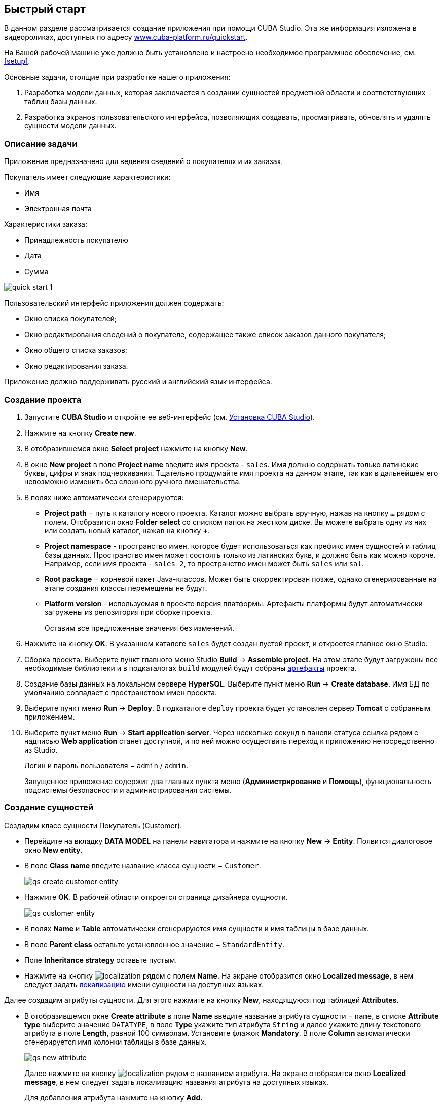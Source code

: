 [[quick_start]]
== Быстрый старт

В данном разделе рассматривается создание приложения при помощи CUBA Studio. Эта же информация изложена в видеороликах, доступных по адресу link:$$https://www.cuba-platform.ru/quickstart$$[www.cuba-platform.ru/quickstart].

На Вашей рабочей машине уже должно быть установлено и настроено необходимое программное обеспечение, см. <<setup,>>.

Основные задачи, стоящие при разработке нашего приложения:

. Разработка модели данных, которая заключается в создании сущностей предметной области и соответствующих таблиц базы данных.

. Разработка экранов пользовательского интерфейса, позволяющих создавать, просматривать, обновлять и удалять сущности модели данных.

[[qs_app_details]]
=== Описание задачи

Приложение предназначено для ведения сведений о покупателях и их заказах. 

Покупатель имеет следующие характеристики:

* Имя

* Электронная почта

Характеристики заказа:

* Принадлежность покупателю

* Дата

* Сумма

image::quick_start_1.png[align="center"]

Пользовательский интерфейс приложения должен содержать:

* Окно списка покупателей;

* Окно редактирования сведений о покупателе, содержащее также список заказов данного покупателя;

* Окно общего списка заказов;

* Окно редактирования заказа.

Приложение должно поддерживать русский и английский язык интерфейса.

[[qs_create_project]]
=== Создание проекта

. Запустите *CUBA Studio* и откройте ее веб-интерфейс (см. <<cubaStudio_install,Установка CUBA Studio>>).

. Нажмите на кнопку *Create new*.

. В отобразившемся окне *Select project* нажмите на кнопку *New*.

. В окне *New project* в поле *Project name* введите имя проекта - `sales`. Имя должно содержать только латинские буквы, цифры и знак подчеркивания. Тщательно продумайте имя проекта на данном этапе, так как в дальнейшем его невозможно изменить без сложного ручного вмешательства.

. В полях ниже автоматически сгенерируются:

* *Project path* − путь к каталогу нового проекта. Каталог можно выбрать вручную, нажав на кнопку `*...*` рядом с полем. Отобразится окно *Folder select* со списком папок на жестком диске. Вы можете выбрать одну из них или создать новый каталог, нажав на кнопку *+*.

* *Project namespace* - пространство имен, которое будет использоваться как префикс имен сущностей и таблиц базы данных. Пространство имен может состоять только из латинских букв, и должно быть как можно короче. Например, если имя проекта - `++sales_2++`, то пространство имен может быть `sales` или `sal`.

* *Root package* − корневой пакет Java-классов. Может быть скорректирован позже, однако сгенерированные на этапе создания классы перемещены не будут.

* *Platform version* - используемая в проекте версия платформы. Артефакты платформы будут автоматически загружены из репозитория при сборке проекта.
+
Оставим все предложенные значения без изменений.

. Нажмите на кнопку *OK*. В указанном каталоге `sales` будет создан пустой проект, и откроется главное окно Studio.

. Сборка проекта. Выберите пункт главного меню Studio *Build* → *Assemble project*. На этом этапе будут загружены все необходимые библиотеки и в подкаталогах `build` модулей будут собраны <<artifact,артефакты>> проекта.

. Создание базы данных на локальном сервере *HyperSQL*. Выберите пункт меню *Run* → *Create database*. Имя БД по умолчанию совпадает с пространством имен проекта.

. Выберите пункт меню *Run* → *Deploy*. В подкаталоге `deploy` проекта будет установлен сервер *Tomcat* с собранным приложением.

. Выберите пункт меню *Run* → *Start application server*. Через несколько секунд в панели статуса ссылка рядом с надписью *Web application* станет доступной, и по ней можно осуществить переход к приложению непосредственно из Studio.
+
Логин и пароль пользователя − `admin` / `admin`.
+
Запущенное приложение содержит два главных пункта меню (*Администрирование* и *Помощь*), функциональность подсистемы безопасности и администрирования системы.

[[qs_create_entities]]
=== Создание сущностей

Создадим класс сущности Покупатель (Customer).

* Перейдите на вкладку *DATA MODEL* на панели навигатора и нажмите на кнопку *New* -> *Entity*. Появится диалоговое окно *New entity*.

* В поле *Class name* введите название класса сущности − `Customer`.
+
 
+
image::qs_create_customer_entity.png[align="center"]

 

* Нажмите *OK*. В рабочей области откроется страница дизайнера сущности.
+
 
+
image::qs_customer_entity.png[align="center"]

 

* В полях *Name* и *Table* автоматически сгенерируются имя сущности и имя таблицы в базе данных.

* В поле *Parent class* оставьте установленное значение − `StandardEntity`.

* Поле *Inheritance strategy* оставьте пустым.

* Нажмите на кнопку image:localization.png[] рядом с полем *Name*. На экране отобразится окно *Localized message*, в нем следует задать <<localization,локализацию>> имени сущности на доступных языках.

Далее создадим атрибуты сущности. Для этого нажмите на кнопку *New*, находящуюся под таблицей *Attributes*.

* В отобразившемся окне *Create attribute* в поле *Name* введите название атрибута сущности − `name`, в списке *Attribute type* выберите значение `DATATYPE`, в поле *Type* укажите тип атрибута `String` и далее укажите длину текстового атрибута в поле *Length*, равной 100 символам. Установите флажок *Mandatory*. В поле *Column* автоматически сгенерируется имя колонки таблицы в базе данных.
+
 
+
image::qs_new_attribute.png[align="center"]

 
+
Далее нажмите на кнопку image:localization.png[] рядом с названием атрибута. На экране отобразится окно *Localized message*, в нем следует задать локализацию названия атрибута на доступных языках. 
+
Для добавления атрибута нажмите на кнопку *Add*.

* Атрибут `email` создается таким же образом, за исключением того, что в поле *Length* следует указать значение `50`.

После создания атрибутов перейдите на вкладку *Instance name* дизайнера сущности для задания <<namePattern_annotation,Name pattern>>. В списке *Available attributes* выделите атрибут *name* и перенесите его в список *Name pattern attributes* нажав на кнопку с изображением стрелки вправо.

image::qs_customer_instance_name.png[align="center"]

На этом создание сущности Customer завершено. Нажмите на кнопку *OK* в верхней панели для сохранения изменений.

Создадим сущность Заказ (Order). В панели *Entities* нажмите на кнопку *New entity*. В поле *Class name* введите название класса сущности − `Order`. Сущность должна иметь следующие атрибуты: 

* *Name* − `customer`, *Attribute type* − `ASSOCIATION`, *Type* − `Customer`, *Cardinality* − `++MANY_TO_ONE++`.

* *Name* − `date`, *Attribute type* − `DATATYPE`, *Type* − `Date`. Для атрибута `date` установите флажок *Mandatory*.

* *Name* − `amount`, *Attribute type* − `DATATYPE`, *Type* − `BigDecimal`.

Для каждого атрибута укажите <<localization,локализованные>> названия нажимая на кнопку image:localization.png[] рядом с именем атрибута.

[[qs_create_db_tables]]
=== Создание таблиц базы данных

Для <<db_update_in_dev,создания таблиц базы данных>> достаточно на вкладке *Entities* панели навигатора нажать на кнопку *Generate DB scripts*. После этого откроется страница *Database scripts*. На вкладке будут сгенерированы скрипты обновления базы данных от ее текущего состояния (*Update scripts*) и скрипты создания базы данных с нуля (*Init tables*, *Init constraints*, *Init data*). Также на вкладке будут доступны уже выполненные скрипты обновления базы данных, если они есть. 

 

image::qs_generate_db_scripts.png[align="center"]

 

Чтобы сохранить сгенерированные скрипты, нажмите на кнопку *Save and close*. Для запуска скриптов обновления остановите запущенное приложение с помощью команды *Run* → *Stop application server*, затем выполните *Run* → *Update database*.

[[qs_create_ui]]
=== Создание экранов пользовательского интерфейса

Создадим экраны приложения, позволяющие управлять информацией о Покупателях и Заказах.

[[qs_create_customer_screens]]
==== Экраны управления Покупателями

Для создания стандартных экранов просмотра и редактирования Покупателей необходимо выделить сущность `Customer` на вкладке *Entities* панели навигатора и нажать на кнопку *Create standard screens* внизу панели. После этого на экране отобразится страница *Create standard screens*.

 

image::qs_create_customer_screens.png[align="center"]

 

Все поля этого окна заполнены значениями по умолчанию, менять их не нужно. Нажмите на кнопку *Create*.

Во вкладке *Screens* панели навигатора в модуле *GUI Module* появятся элементы `customer-edit.xml` и `customer-browse.xml`. 

Для экранов можно задать <<localization,локализацию>> заголовков. Для этого выделите один из файлов и нажмите на кнопку *Edit*. Отобразится страница дизайнера экрана. Перейдите на вкладку *Properties*. Нажмите на кнопку image:localization.png[] рядом с полем *Caption* и задайте локализованные заголовки экрана. Повторите те же действия для другого экрана. Для редактирования всех локализованных сообщений экранов сразу можно воспользоваться элементом `messages.properties`, расположенным в том же пакете, что и экраны. Выделите его и нажмите *Edit*, в появившемся редакторе задайте сообщения `browseCaption` и `editCaption` на доступных языках.

[[qs_create_order_screens]]
==== Экраны управления Заказами

Сущность Заказ (Order) имеет следующую особенность: так как среди прочих атрибутов существует ссылочный атрибут `Order.customer`, требуется определить <<views,представление>> сущности `Order`, включающее этот атрибут (стандартное представление `++_local++` не включает ссылочных атрибутов).

Для этого перейдите на вкладку *Entities* на панели навигатора, выделите сущность `Order` и нажмите на кнопку *New view*. Отобразится страница дизайнера представлений. В качестве имени введите `orderWithCustomer`, в списке атрибутов нажмите на атрибут `customer` и на отобразившейся справа панели выберите представление `++_minimal++` для сущности `Customer`.

 

image::qs_order_view.png[align="center"]

 

 Нажмите на кнопку *OK* в верхней панели.

Далее выделите сущность `Order` и нажмите на кнопку *Create standard screens*. В отобразившемся окне *Create standard screens* выберите значение `orderWithCustomer` в полях *View* для браузера и редактора и нажмите на кнопку *Create*.

 

image::qs_create_order_screens.png[align="center"]

 

Во вкладке *Screens* панели навигатора в модуле *Web Module* появятся элементы `order-edit.xml` и `order-browse.xml`.

Вы можете задать локализованные заголовки экранов аналогично описанному для экранов Покупателя.

[[qs_create_menu]]
==== Меню приложения

При создании экраны были добавлены в пункт меню *application*, имеющийся по умолчанию. Переменуем его. Для этого перейдите на вкладку *Main menu* на панели навигатора и нажмите на кнопку *Edit*. Отобразится страница дизайнера меню. Выделите пункт меню `application` для просмотра его свойств. 

В поле *Id* введите новое значение идентификатора меню − `shop`, нажмите на кнопку *Caption* *edit* и задайте локализованное название пункта меню.

image::qs_application_menu.png[align="center"]

После редактирования меню нажмите на кнопку *OK* в верхней панели.

[[qs_customer_edit_with_orders]]
==== Экран редактирования Покупателя со списком Заказов

Займемся задачей отображения списка Заказов в окне редактирования Покупателя.

* Перейдите на вкладку *GENERIC UI* на панели навигатора. Выделите экран `customer-edit.xml` и нажмите на кнопку *Edit*.

* На странице дизайнера экрана перейдите на вкладку *Datasources* и нажмите на кнопку *New*.

* Выделите только что созданный <<datasources,источник данных>> в списке. В правой части страницы отобразятся его характеристики.

* В поле *Type* укажите `collectionDatasource`.

* В списке *Entity* выберите сущность `com.sample.sales.entity.Order`.

* В поле *Id* будет автоматически заполнено значение идентификатора источника данных − `ordersDs`.

* В списке *View* выберите представление `++_local++`.

* В поле *Query* введите следующий <<datasource_query,запрос>>: 
+
[source, jpql]
----
select o from sales$Order o where o.customer.id = :ds$customerDs order by o.date
----
+
Здесь запрос содержит условие отбора Заказов с параметром `ds$customerDs`. Значением параметра с именем вида `++ds${datasource_name}++` будет идентификатор сущности, установленной в данный момент в источнике данных `++datasource_name++`, в данном случае − идентификатор редактируемого Покупателя.
+
 
+
image::qs_customer_screen_orders_ds.png[align="center"]

 

* Нажмите на кнопку *Apply* для сохранения изменений.

* Далее перейдите на вкладку *Layout* в дизайнере экрана и в палитре компонентов найдите компонент `Label`. Перетащите этот компонент на панель иерархии компонентов экрана, между `fieldGroup` и `windowActions`. Перейдите на вкладку *Properties* на панели свойств. В качестве значения поля *value* введите `msg://orders`. Нажмите на кнопку image:localization.png[] рядом с полем *value* и задайте локализованное значение надписи.
+
 
+
image::qs_customer_screen_label.png[align="center"]

 
+
[TIP]
====
Если разрабатываемое приложение не предполагает мультиязычности, в поле *value* можно ввести значение на требуемом языке.
====

* Перетащите компонент `Table` из палитры компонентов на панель иерархии компонентов между `label` и `windowActions`. Выделите компонент в иерархии и на панели свойств на вкладке *Layout* задайте размеры таблицы: в поле *width* укажите `100%`, в поле *height* установите значение `200px`. Перейдите на вкладку *Properties*. В качестве идентификатора укажите значение `ordersTable`, из списка доступных источников данных выберите `orderDs`.
+
 
+
image::qs_customer_screen_table.png[align="center"]

 
* Для сохранения изменений в экране редактирования Покупателя нажмите на кнопку *OK* в верхней панели.

[[qs_run]]
=== Запуск приложения

Посмотрим, как созданные нами экраны выглядят в работающем приложении. Для этого выполните *Run* → *Restart application*.

Зайдите в систему, выбрав русский язык в окне логина. Откройте пункт меню *Продажи* → *Покупатели*:

[[figure_customerBrowse]]
.Экран списка Покупателей
image::qs_customer_browse.png[align="center"]

Нажмите на кнопку *Создать*:

[[figure_customerEdit]]
.Экран редактирования Покупателя
image::qs_customer_edit_2.png[align="center"]

Откройте пункт меню *Продажи* → *Заказы*:

[[figure_orderBrowse]]
.Экран списка Заказов
image::qs_order_browse.png[align="center"]

Нажмите на кнопку *Создать*:

[[figure_orderEdit]]
.Экран редактирования Заказа
image::qs_order_edit.png[align="center"]

 

